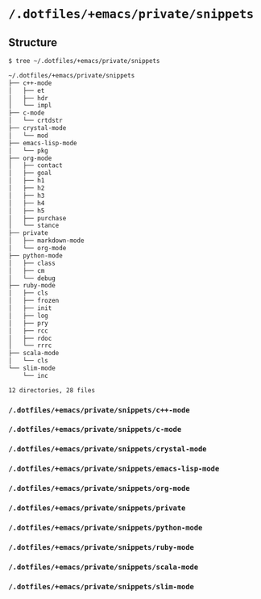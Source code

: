 * =/.dotfiles/+emacs/private/snippets=
** Structure
#+BEGIN_SRC bash
$ tree ~/.dotfiles/+emacs/private/snippets

~/.dotfiles/+emacs/private/snippets
├── c++-mode
│   ├── et
│   ├── hdr
│   └── impl
├── c-mode
│   └── crtdstr
├── crystal-mode
│   └── mod
├── emacs-lisp-mode
│   └── pkg
├── org-mode
│   ├── contact
│   ├── goal
│   ├── h1
│   ├── h2
│   ├── h3
│   ├── h4
│   ├── h5
│   ├── purchase
│   └── stance
├── private
│   ├── markdown-mode
│   └── org-mode
├── python-mode
│   ├── class
│   ├── cm
│   └── debug
├── ruby-mode
│   ├── cls
│   ├── frozen
│   ├── init
│   ├── log
│   ├── pry
│   ├── rcc
│   ├── rdoc
│   └── rrrc
├── scala-mode
│   └── cls
└── slim-mode
    └── inc

12 directories, 28 files

#+END_SRC
*** =/.dotfiles/+emacs/private/snippets/c++-mode=
*** =/.dotfiles/+emacs/private/snippets/c-mode=
*** =/.dotfiles/+emacs/private/snippets/crystal-mode=
*** =/.dotfiles/+emacs/private/snippets/emacs-lisp-mode=
*** =/.dotfiles/+emacs/private/snippets/org-mode=
*** =/.dotfiles/+emacs/private/snippets/private=
*** =/.dotfiles/+emacs/private/snippets/python-mode=
*** =/.dotfiles/+emacs/private/snippets/ruby-mode=
*** =/.dotfiles/+emacs/private/snippets/scala-mode=
*** =/.dotfiles/+emacs/private/snippets/slim-mode=